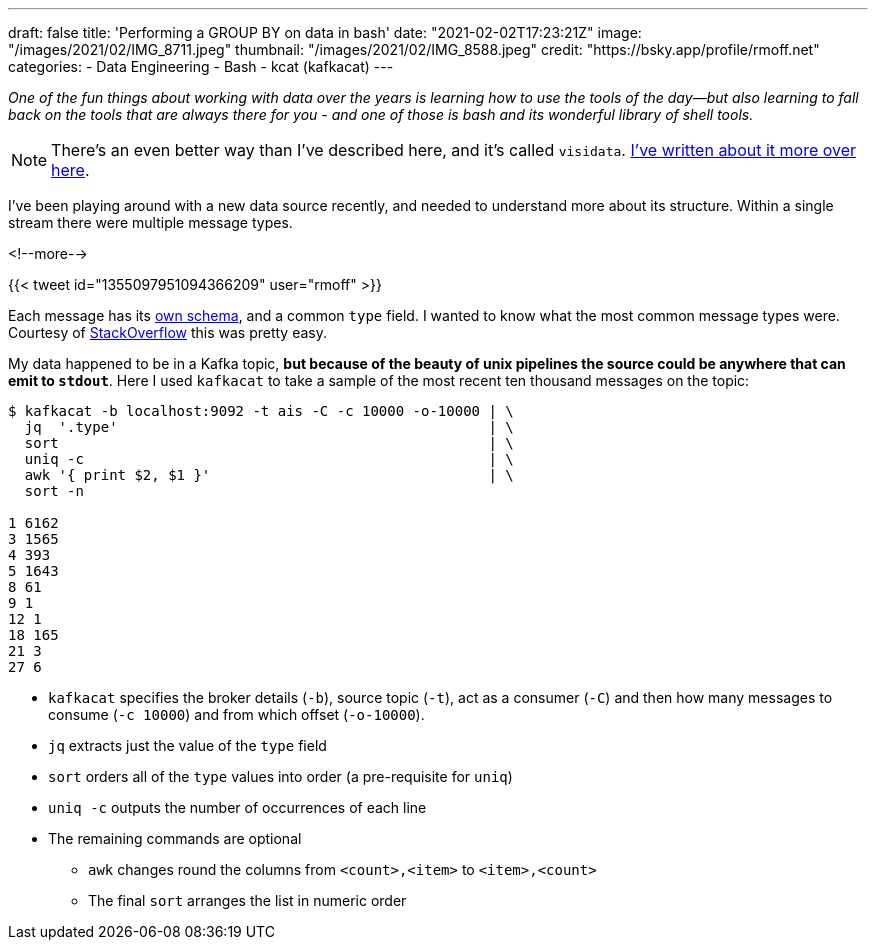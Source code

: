 ---
draft: false
title: 'Performing a GROUP BY on data in bash'
date: "2021-02-02T17:23:21Z"
image: "/images/2021/02/IMG_8711.jpeg"
thumbnail: "/images/2021/02/IMG_8588.jpeg"
credit: "https://bsky.app/profile/rmoff.net"
categories:
- Data Engineering
- Bash
- kcat (kafkacat)
---

:source-highlighter: rouge
:icons: font
:rouge-css: style
:rouge-style: github

_One of the fun things about working with data over the years is learning how to use the tools of the day—but also learning to fall back on the tools that are always there for you - and one of those is bash and its wonderful library of shell tools._

NOTE: There's an even better way than I've described here, and it's called `visidata`. link:/2021/03/04/quick-profiling-of-data-in-apache-kafka-using-kafkacat-and-visidata/[I've written about it more over here].

I've been playing around with a new data source recently, and needed to understand more about its structure. Within a single stream there were multiple message types.

<!--more-->

{{< tweet id="1355097951094366209" user="rmoff" >}}

Each message has its https://gpsd.gitlab.io/gpsd/AIVDM.html#_ais_payload_interpretation[own schema], and a common `type` field. I wanted to know what the most common message types were. Courtesy of https://stackoverflow.com/a/380832/350613[StackOverflow] this was pretty easy. 

My data happened to be in a Kafka topic, *but because of the beauty of unix pipelines the source could be anywhere that can emit to `stdout`*. Here I used `kafkacat` to take a sample of the most recent ten thousand messages on the topic: 

[source,bash]
----
$ kafkacat -b localhost:9092 -t ais -C -c 10000 -o-10000 | \ 
  jq  '.type'                                            | \
  sort                                                   | \
  uniq -c                                                | \
  awk '{ print $2, $1 }'                                 | \
  sort -n

1 6162
3 1565
4 393
5 1643
8 61
9 1
12 1
18 165
21 3
27 6
----

* `kafkacat` specifies the broker details (`-b`), source topic (`-t`), act as a consumer (`-C`) and then how many messages to consume (`-c 10000`) and from which offset (`-o-10000`). 
* `jq` extracts just the value of the `type` field
* `sort` orders all of the `type` values into order (a pre-requisite for `uniq`)
* `uniq -c` outputs the number of occurrences of each line
* The remaining commands are optional
** `awk` changes round the columns from `<count>,<item>` to `<item>,<count>`
** The final `sort` arranges the list in numeric order